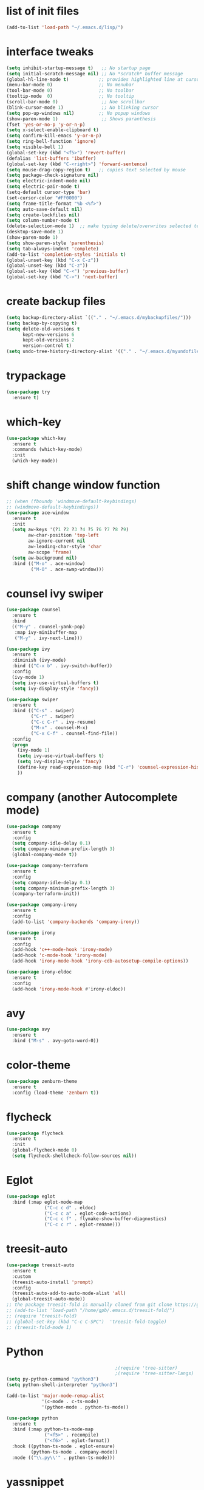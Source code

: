 * list of init files
#+BEGIN_SRC emacs-lisp
  (add-to-list 'load-path "~/.emacs.d/lisp/")
#+END_SRC

* interface tweaks
#+BEGIN_SRC emacs-lisp
  (setq inhibit-startup-message t)   ;; No startup page
  (setq initial-scratch-message nil) ;; No *scratch* buffer message
  (global-hl-line-mode t)           ;; provides highlighted line at cursor position
  (menu-bar-mode 0)                 ;; No menubar
  (tool-bar-mode 0)                 ;; No toolbar
  (tooltip-mode  0)                 ;; No tooltip
  (scroll-bar-mode 0)                ;; Noe scrollbar
  (blink-cursor-mode 1)              ;; No blinking cursor
  (setq pop-up-windows nil)         ;; No popup windows
  (show-paren-mode 1)                ;; Shows paranthesis
  (fset 'yes-or-no-p 'y-or-n-p)
  (setq x-select-enable-clipboard t)
  (setq confirm-kill-emacs 'y-or-n-p)
  (setq ring-bell-function 'ignore)
  (setq visible-bell 1)
  (global-set-key (kbd "<f5>") 'revert-buffer)
  (defalias 'list-buffers 'ibuffer)
  (global-set-key (kbd "C-<right>") 'forward-sentence)
  (setq mouse-drag-copy-region t)   ;; copies text selected by mouse
  (setq package-check-signature nil)
  (setq electric-indent-mode nil)
  (setq electric-pair-mode t)
  (setq-default cursor-type 'bar)
  (set-cursor-color "#FF0000")
  (setq frame-title-format "%b <%f>")
  (setq auto-save-default nil)
  (setq create-lockfiles nil)
  (setq column-number-mode t)
  (delete-selection-mode 1)  ;; make typing delete/overwrites selected text
  (desktop-save-mode 1)
  (show-paren-mode 1)
  (setq show-paren-style 'parenthesis)
  (setq tab-always-indent 'complete)
  (add-to-list 'completion-styles 'initials t)
  (global-unset-key (kbd "C-x C-z"))
  (global-unset-key (kbd "C-z"))
  (global-set-key (kbd "C-<") 'previous-buffer)
  (global-set-key (kbd "C->") 'next-buffer)
#+END_SRC

* create backup files
#+BEGIN_SRC emacs-lisp
  (setq backup-directory-alist `(("." . "~/.emacs.d/mybackupfiles/")))
  (setq backup-by-copying t)
  (setq delete-old-versions t
        kept-new-versions 6
        kept-old-versions 2
        version-control t)
  (setq undo-tree-history-directory-alist '(("." . "~/.emacs.d/myundofiles/")))
#+END_SRC

* trypackage
#+BEGIN_SRC emacs-lisp
  (use-package try
    :ensure t)
#+END_SRC

* which-key
#+BEGIN_SRC emacs-lisp
  (use-package which-key
    :ensure t
    :commands (which-key-mode)
    :init
    (which-key-mode))
#+END_SRC

* shift change window function
#+BEGIN_SRC emacs-lisp
  ;; (when (fboundp 'windmove-default-keybindings)
  ;; (windmove-default-keybindings))
  (use-package ace-window
    :ensure t
    :init
    (setq aw-keys '(?1 ?2 ?3 ?4 ?5 ?6 ?7 ?8 ?9)
          aw-char-position 'top-left
          aw-ignore-current nil
          aw-leading-char-style 'char
          aw-scope 'frame)
    (setq aw-background nil)
    :bind (("M-o" . ace-window)
           ("M-O" . ace-swap-window)))
#+END_SRC

*  counsel ivy swiper
#+BEGIN_SRC emacs-lisp
  (use-package counsel
    :ensure t
    :bind
    (("M-y" . counsel-yank-pop)
     :map ivy-minibuffer-map
     ("M-y" . ivy-next-line)))

  (use-package ivy
    :ensure t
    :diminish (ivy-mode)
    :bind (("C-x b" . ivy-switch-buffer))
    :config
    (ivy-mode 1)
    (setq ivy-use-virtual-buffers t)
    (setq ivy-display-style 'fancy))

  (use-package swiper
    :ensure t
    :bind (("C-s" . swiper)
           ("C-r" . swiper)
           ("C-c C-r" . ivy-resume)
           ("M-x" . counsel-M-x)
           ("C-x C-f" . counsel-find-file))
    :config
    (progn
      (ivy-mode 1)
      (setq ivy-use-virtual-buffers t)
      (setq ivy-display-style 'fancy)
      (define-key read-expression-map (kbd "C-r") 'counsel-expression-history)
      ))
#+END_SRC

* company (another Autocomplete mode)
#+BEGIN_SRC emacs-lisp
  (use-package company
    :ensure t
    :config
    (setq company-idle-delay 0.1)
    (setq company-minimum-prefix-length 3)
    (global-company-mode t))

  (use-package company-terraform
    :ensure t
    :config
    (setq company-idle-delay 0.1)
    (setq company-minimum-prefix-length 3)
    (company-terraform-init))

  (use-package company-irony
    :ensure t
    :config
    (add-to-list 'company-backends 'company-irony))

  (use-package irony
    :ensure t
    :config
    (add-hook 'c++-mode-hook 'irony-mode)
    (add-hook 'c-mode-hook 'irony-mode)
    (add-hook 'irony-mode-hook 'irony-cdb-autosetup-compile-options))

  (use-package irony-eldoc
    :ensure t
    :config
    (add-hook 'irony-mode-hook #'irony-eldoc))
#+END_SRC

* avy
#+BEGIN_SRC emacs-lisp
  (use-package avy
    :ensure t
    :bind ("M-s" . avy-goto-word-0))
#+END_SRC

* color-theme
#+BEGIN_SRC emacs-lisp
  (use-package zenburn-theme
    :ensure t
    :config (load-theme 'zenburn t))
#+END_SRC

* flycheck
#+BEGIN_SRC emacs-lisp
  (use-package flycheck
    :ensure t
    :init
    (global-flycheck-mode 0)
    (setq flycheck-shellcheck-follow-sources nil))
#+END_SRC

* Eglot
#+BEGIN_SRC emacs-lisp
  (use-package eglot
    :bind (:map eglot-mode-map
                ("C-c c d" . eldoc)
                ("C-c c a" . eglot-code-actions)
                ("C-c c f" . flymake-show-buffer-diagnostics)
                ("C-c c r" . eglot-rename)))
#+END_SRC

* treesit-auto
#+BEGIN_SRC emacs-lisp
  (use-package treesit-auto
    :ensure t
    :custom
    (treesit-auto-install 'prompt)
    :config
    (treesit-auto-add-to-auto-mode-alist 'all)
    (global-treesit-auto-mode))
  ;; the package treesit-fold is manually cloned from git clone https://github.com/emacs-tree-sitter/treesit-fold /path/to/lib
  ;; (add-to-list 'load-path "/home/gpb/.emacs.d/treesit-fold/")
  ;; (require 'treesit-fold)
  ;; (global-set-key (kbd "C-c C-SPC")  'treesit-fold-toggle)
  ;; (treesit-fold-mode 1)
#+END_SRC

* Python
#+BEGIN_SRC emacs-lisp
                                          ;(require 'tree-sitter)
                                          ;(require 'tree-sitter-langs)
  (setq py-python-command "python3")
  (setq python-shell-interpreter "python3")

  (add-to-list 'major-mode-remap-alist
               '(c-mode . c-ts-mode)
               '(python-mode . python-ts-mode))

  (use-package python
    :ensure t
    :bind (:map python-ts-mode-map
                ("<f5>" . recompile)
                ("<f6>" . eglot-format))
    :hook ((python-ts-mode . eglot-ensure)
           (python-ts-mode . company-mode))
    :mode (("\\.py\\'" . python-ts-mode)))
#+END_SRC

* yassnippet
#+BEGIN_SRC emacs-lisp
  (use-package yasnippet
    :ensure t
    :init
    :config
    (setq yas-snippet-dirs '("~/.emacs.d/elpa/yasnippet-snippets-1.1/snippets/"
                             "~/.emacs.d/snippets"))
    (yas-global-mode 1))

  (use-package yasnippet-snippets
    :ensure t)

#+END_SRC

* undo tree
#+BEGIN_SRC emacs-lisp
  (use-package undo-tree
    :ensure t
    :init
    (global-undo-tree-mode))
#+END_SRC

* terraform-mode
#+BEGIN_SRC emacs-lisp
  (setq lsp-keymap-prefix "C-c l")
  (use-package lsp-mode
    :ensure t
    :config
    (setq lsp-disabled-clients '(tfls))
    (setq lsp-terraform-ls-prefill-required-fields t)
    (setq lsp-terraform-ls-validate-on-save t)
    (setq lsp-terraform-ls-enable-show-reference t)
    (setq lsp-terraform-ls-validate-on-save t)
    (setq lsp-semantic-tokens-enable t)
    (setq lsp-semantic-tokens-honor-refresh-requests t)
    (setq lsp-signature-doc-lines 5)
    (setq lsp-idle-delay 0.5)
    (setq lsp-prefer-capf t)
    (setq lsp-keep-workspace-alive nil)
    :hook ((terraform-mode . lsp-deferred)))
  ;; (setq lsp-terraform-ls-enable-show-reference t)
                                          ; (setq lsp-enable-links t)

  (with-eval-after-load 'lsp-mode
    (add-hook 'lsp-mode-hook #'lsp-enable-which-key-integration))



  (use-package terraform-mode
    :ensure t
    :custom (terraform-indent-level 4)
    :config
    (defun my-terraform-mode-init ()
      ;; if you want to use outline-minor-mode
      ;; (outline-minor-mode 1)
      )
    (add-hook 'terraform-mode-hook 'my-terraform-mode-init))

  ;; (use-package lsp-mode
  ;;   :ensure t
  ;;   :config
  ;;   (setq lsp-disabled-clients '(tfls))
  ;;   (setq lsp-terraform-ls-prefill-required-fields t)
  ;;   (setq lsp-keymap-prefix "C-c l")
  ;;   ;; (setq lsp-terraform-ls-enable-show-reference t)
  ;;   ;; (setq lsp-terraform-ls-validate-on-save t)
  ;;   ;; (setq lsp-semantic-tokens-enable t)
  ;;   ;; (setq lsp-semantic-tokens-honor-refresh-requests t)
  ;;   ;; (setq lsp-keep-workspace-alive nil)
  ;;   (setq lsp-signature-doc-lines 5)
  ;;   (setq lsp-idle-delay 0.5)
  ;;   (setq lsp-prefer-capf t)
  ;;   (setq lsp-client-packages nil)
  ;;   :init
  ;;   :hook ((terraform-mode . lsp-deferred)))


  ;; ;; (setq lsp-terraform-ls-enable-show-reference t)
  ;; ;; (setq lsp-enable-links t)

  ;; (use-package terraform-mode
  ;;   :ensure t
  ;;   :custom (terraform-indent-level 4)
  ;;   :config
  ;;   (defun my-terraform-mode-init ()
  ;;     ;; if you want to use outline-minor-mode
  ;;     ;; (outline-minor-mode 1)
  ;;     )
  ;;   (add-hook 'terraform-mode-hook 'my-terraform-mode-init))
#+END_SRC

* LSP Mode Ivy
#+BEGIN_SRC emacs-lisp
(use-package lsp-ivy
  :requires (lsp-mode ivy)
  :commands (lsp-ivy-workspace-symbol lsp-ivy-global-workspace-symbol))
#+END_SRC

*  German Holidays
#+BEGIN_SRC emacs-lisp
(use-package german-holidays
:ensure t)
#+END_SRC

* Org-mode
#+BEGIN_SRC emacs-lisp
  (use-package org
    :ensure t
    :pin org
    :custom (org-modules '(org-habit)))

  (use-package org-bullets
    :ensure t
    :config
    (add-hook 'org-mode-hook (lambda () (org-bullets-mode 1))))

  (custom-set-variables
   '(org-directory "~/Documents/Personal/orgfiles/")
   '(org-default-notes-file (concat org-directory "/notes.org")))

  ;;  (global-set-key (kbd "C-c l") #'org-store-link) this we replaced to use lsp-mode C-c l
  (global-set-key (kbd "C-c a") #'org-agenda)
  (global-set-key (kbd "C-c c") #'org-capture)

  (setq org-agenda-start-on-weekday nil)

  (setq org-agenda-files (list "~/Documents/Personal/orgfiles/todo.org"
                               "~/Documents/Personal/orgfiles/appointments.org" "~/Documents/Personal/orgfiles/diary.org"))
#+END_SRC
* Org additional setup
#+BEGIN_SRC emacs-lisp
  (setq org-capture-templates
        '(("a" "Appointment" entry (file  "~/Documents/Personal/orgfiles/appointments.org" )
           "* %?\n\n%^T\n\n:PROPERTIES:\n\n:END:\n\n")
          ("t" "To Do Item" entry (file+headline "~/Documents/Personal/orgfiles/todo.org" "To Do and Notes")
           "* TODO %?\n%u" :prepend t)
          ("n" "Note" entry (file+headline "~/Documents/Personal/orgfiles/notes.org" "Notes")
           "* %u %? " :prepend t)
          ))

  (setq org-agenda-custom-commands
        '(("v" "My Agenda View"
           ((tags "personal:now"
                  ((org-agenda-overriding-header "now:personal")))
            (tags "jobsearch"
                  ((org-agenda-overriding-header "Job Search")))
            (tags "skillup"
                  ((org-agenda-overriding-header "Skillup")))
            (tags "appoint"
                  ((org-agenda-overriding-header "Appointments")))
            (agenda ""
                    ((org-agenda-span 1)
                     (org-agenda-overriding-header "Today Agenda")
                     (org-deadline-warning-days 3)))
            (agenda ""
                    ((org-agenda-start-day "+1d")
                     (org-agenda-overriding-header "Next 10 days")
                     (org-agenda-span 10)))
            (agenda "" ((org-agenda-overriding-header "Overdue")
                        (org-agenda-time-grid nil)
                        (org-agenda-start-on-weekday nil)
                        (org-agenda-show-all-dates nil)
                        (org-agenda-format-date "")  ;; Skip the date
                        (org-agenda-span 1)
                        (org-scheduled-past-days 999)
                        (org-deadline-past-days 999)
                        (org-deadline-warning-days 0)))
            (tags "later"
                  ((org-agenda-overriding-header "later")))
            (tags "future"
                  ((org-agenda-overriding-header "future")))
            (alltodo "")))))

  ;; ;  diary related setup
  (setq org-agenda-include-diary t)
  (setq calendar-holidays holiday-german-BW-holidays)
  (setq diary-file "~/Documents/Personal/orgfiles/diary.org")
  (setq appt-activate t)
  (setq diary-show-holidays-flag t)

#+END_SRC
* Programming
#+BEGIN_SRC emacs-lisp
  (use-package ggtags
    :ensure t
    :disabled
    :config
    (add-hook 'c-mode-common-hook
              (lambda ()
                (when (derived-mode-p 'c-mode 'c++-mode 'java-mode)
                  (ggtags-mode-1)))))
#+END_SRC

* Dumb jump
#+BEGIN_SRC emacs-lisp
  (use-package dumb-jump
    :bind (("M-g o" . dumb-jump-go-other-window)
           ("M-g j" . dumb-jump-go)
           ("M-g x" . dumb-jump-go-prefer-external)
           ("M-g z" . dumb-jump-go-prefer-external-other-window))
    :config
    :disabled
    :init
    (dumb-jump-mode)
    :ensure)
#+END_SRC

* IBUFFER
#+BEGIN_SRC emacs-lisp
  (global-set-key (kbd "C-x C-b") 'ibuffer)
  (setq ibuffer-saved-filter-groups
        (quote (("default"
                 ("dired" (mode . dired-mode))
                 ("org" (name . "^.*org$"))
                 ("magit" (mode . magit-mode))
                 ("IRC" (or (mode . circe-channel-mode) (mode . circe-server-mode)))
                 ("web" (or (mode . web-mode) (mode . js2-mode)))
                 ("shell" (or (mode . eshell-mode) (mode . shell-mode)))
                 ("mu4e"  (or (mode . mu4e-compose-mode) (name . "\*mu4e\*")))
                 ("programming" (or (mode . python-mode) (mode . python-ts-mode) (mode . c++-mode)))
                 ("emacs" (or
                           (name . "^\\*scratch\\*$")
                           (name . "^\\*Messages\\*$")))
                 ))))
  (add-hook 'ibuffer-mode-hook
            (lambda ()
              (ibuffer-auto-mode 1)
              (ibuffer-switch-to-saved-filter-groups "default")))
  ;; Don't show filter groups if there are no buffers in that group
  (setq ibuffer-show-empty-filter-groups nil)

  ;; Don't ask for confirmation to delete marked buffers
  (setq ibuffer-expert t)
#+END_SRC

* Latex
#+BEGIN_SRC emacs-lisp
  (use-package tex
    :defer t
    :ensure auctex
    :config
    (setq TeX-auto-save t)
    (setq TeX-parse-self t)
    (setq-default TeX-master nil)
    (setq LaTeX-indent-level 4)
                                          ;(setq TeX-PDF-mode t)
    (add-hook 'LaTeX-mode-hook 'visual-line-mode)
    (add-hook 'LaTeX-mode-hook 'flyspell-mode)
    (add-hook 'LaTeX-mode-hook 'LaTeX-math-mode)
    (add-hook 'LaTeX-mode-hook 'turn-on-reftex))
#+END_SRC

* company-latex
#+BEGIN_SRC emacs-lisp
  (use-package company-math
    :ensure t
    :config
    :init
    (add-hook 'LaTeX-mode-hook (lambda ()
                                 (add-to-list 'company-backends 'company-math-symbols-latex)
                                 (add-to-list 'company-backends 'company-latex-commands))))

  ;; (use-package company-auctex
  ;; :ensure t
  ;; :config
  ;; (company-auctex-init))
#+END_SRC

* bindings
#+BEGIN_SRC emacs-lisp
  (eval-after-load 'tex
    '(progn
       (defun save-compile-latex ()
         "Save and compile latex document"
         (interactive)
         (save-buffer)
         (TeX-command-sequence t t))
       (defun complete-if-no-space ()
         (interactive)
         (let ((cb (string (char-before))))
           (if (or (equal cb " ") (equal (point) (line-beginning-position)))
               (tab-to-tab-stop)
             (TeX-complete-symbol))))
       (add-hook 'LaTeX-mode-hook (lambda ()
                                    (define-key LaTeX-mode-map (kbd "<f5>") 'save-compile-latex)
                                    (define-key LaTeX-mode-map (kbd "<f7>") 'preview-clearout-buffer)
                                    (define-key LaTeX-mode-map (kbd "TAB") 'complete-if-no-space)
                                    (define-key LaTeX-mode-map (kbd "<tab>") 'complete-if-no-space)))))
#+END_SRC

* gnuplot
#+BEGIN_SRC emacs-lisp
  (use-package gnuplot-mode
    :ensure t
    :init)
  (add-hook 'gnuplot-mode-hook
            (lambda ()
              (flyspell-prog-mode)
              (add-hook 'before-save-hook
                        'whitespace-cleanup nil t)))
  (setq auto-mode-alist
        (append '(("\\.\\(gp\\|gnuplot\\)$" . gnuplot-mode)) auto-mode-alist))

  (autoload 'gnuplot-mode "gnuplot" "gnuplot major mode" t)
  (autoload 'gnuplot-make-buffer "gnuplot" "open a buffer in gnuplot-mode" t)
  (setq auto-mode-alist (append '(("\\.gp\\'" . gnuplot-mode))
                                auto-mode-alist))
#+END_SRC

* cp2k
#+BEGIN_SRC emacs-lisp
  (add-to-list 'load-path "~/.emacs.d/not_elpa/")
  (require 'cp2k-mode nil 'noerror)
  (add-to-list 'auto-mode-alist '("\\.inp\\'" . cp2k-mode))
#+END_SRC

* VMD
#+BEGIN_SRC emacs-lisp
  (add-to-list 'auto-mode-alist '("\\.vmd\\'" . tcl-mode))
#+END_SRC

* persistent-scratch
#+BEGIN_SRC emacs-lisp
  ;; persistent-scratch
  (use-package persistent-scratch
    :ensure t
    :config
    (persistent-scratch-setup-default))
#+END_SRC

* Bookmarks
#+BEGIN_SRC emacs-lisp
  (use-package bm
    :ensure t
    :disabled
    :init
    :bind (("<C-f2>" . bm-toggle)
           ("<f2>" . bm-next)
           ("<S-f2>" . bm-previous)))
#+END_SRC

* lammps
#+BEGIN_SRC emacs-lisp
  (use-package lammps-mode
    :ensure t
    :init
    (autoload 'lammps-mode "lammps-mode.el" "LAMMPS mode." t)
    (setq auto-mode-alist (append auto-mode-alist
                                  '(("\\.lmp\\'" . lammps-mode))
                                  '(("\\.lmpin\\'" . lammps-mode))
                                  )))
#+END_SRC

* treemacs
#+BEGIN_SRC emacs-lisp
(use-package treemacs
  :ensure t
  :defer t
  :custom
  (treemacs-no-png-images t)
  (treemacs-width 24)
  :bind ("C-c t" . treemacs))
#+END_SRC

* pdf tools
#+BEGIN_SRC emacs-lisp
(use-package pdf-tools
  :ensure t
  :defer t
  :magic ("%PDF" . pdf-view-mode)
  :hook (TeX-after-compilation-finished-hook . TeX-revert-document-buffer)
  :defines pdf-annot-activate-created-annotations
  :custom
  (pdf-view-display-size 'fit-page)
  ;; more fine-grained zooming
  (pdf-view-resize-factor 1.05)
  ;; create annotation on highlight
  (pdf-annot-activate-created-annotations t)
  :config
  (pdf-tools-install :no-query)
  :bind (:map pdf-view-mode-map
	      ("C-s" . isearch-forward)
	      ("C-r" . isearch-backward)))
#+END_SRC
* Magit and Git-Modes
#+BEGIN_SRC emacs-lisp
(use-package magit
  :ensure t
  :defer t
  :pin melpa
  :bind ("C-x g" . magit-status))
(setq magit-define-global-key-bindings 'recommended)

(use-package git-modes
  :ensure t
  :defer t)


#+END_SRC

* Docker mode
#+BEGIN_SRC emacs-lisp
(use-package docker
  :ensure t
  :defer t)

(use-package dockerfile-mode
  :ensure t
  :defer t)

#+END_SRC

* Rainbow Delimiters
#+BEGIN_SRC emacs-lisp
(use-package rainbow-delimiters
  :ensure t
  :defer t
  :hook (prog-mode-hook . rainbow-delimiters-mode))
#+END_SRC

* CSV-Mode
#+BEGIN_SRC emacs-lisp
(use-package csv-mode
  :ensure t
  :defer t)
#+END_SRC

* HTMLIZE
#+BEGIN_SRC emacs-lisp
(use-package htmlize
:ensure t
:defer t)
#+END_SRC
